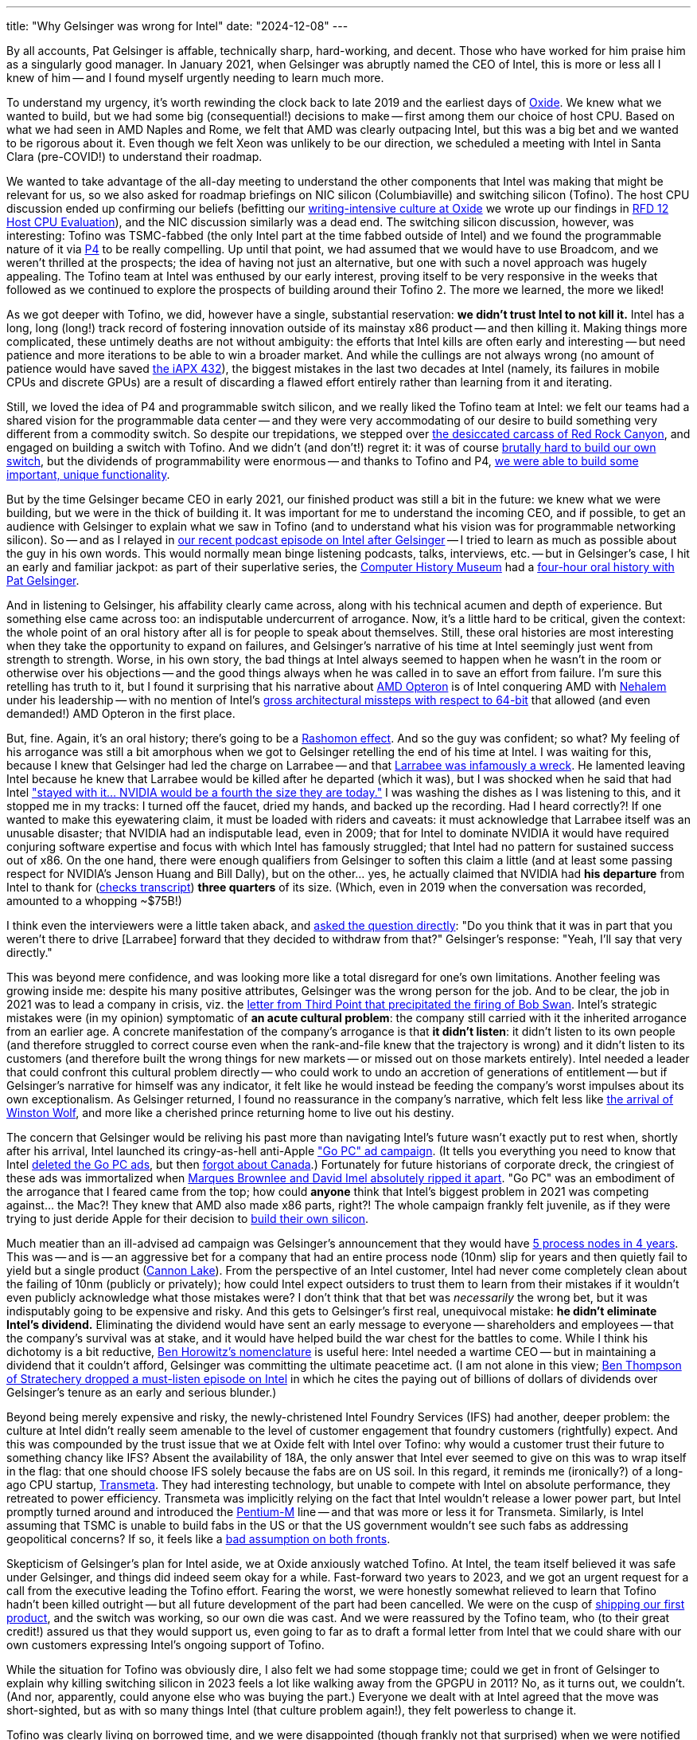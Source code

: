---
title: "Why Gelsinger was wrong for Intel"
date: "2024-12-08"
---

By all accounts, Pat Gelsinger is affable, technically sharp, hard-working, and decent.
Those who have worked for him praise him as a singularly good manager.
In January 2021, when Gelsinger was abruptly named the CEO of Intel, this is more or less all I knew of him --
and I found myself urgently needing to learn much more.

To understand my urgency, it's worth rewinding the clock back to late 2019 and the earliest
days of 
https://oxide.computer[Oxide].  We knew what we wanted to build, but we had some big (consequential!)
decisions to make -- first among them our choice of host CPU.  Based on 
what we had seen in AMD Naples and Rome, we felt that AMD was clearly outpacing Intel,
but this was a big bet and we wanted to be rigorous about it.  Even though
we felt Xeon was unlikely to be our direction, we scheduled a meeting with Intel in Santa Clara
(pre-COVID!) to understand their roadmap.

We wanted to take advantage of the all-day meeting to understand the other components that Intel was making
that might be relevant for us, so we also asked for roadmap briefings on NIC
silicon (Columbiaville) and switching silicon (Tofino).
The host CPU discussion ended up confirming our beliefs
(befitting our
https://oxide-and-friends.transistor.fm/episodes/rfds-the-backbone-of-oxide[writing-intensive culture at Oxide]
we wrote up our findings in
https://rfd.shared.oxide.computer/rfd/0012[RFD 12 Host CPU Evaluation]),
and the NIC discussion similarly was a dead end.  The switching silicon discussion, however,
was interesting:  Tofino was TSMC-fabbed (the only Intel part at the time fabbed outside of Intel)
and we found the programmable nature of it via
https://p4.org/[P4] to be really compelling.  Up until that point,
we had assumed that we would have to use Broadcom, and we weren't thrilled at the prospects;
the idea of having not just an alternative, but one with such a novel approach was hugely 
appealing.  The Tofino team at Intel was enthused by our early interest, proving itself
to be very responsive in the weeks that followed as we continued to explore the
prospects of building around their Tofino 2. The more we learned, the more we liked!

As we got deeper with Tofino, we did, however have a single, substantial reservation: **we didn't trust Intel to not kill it.**
Intel has a long, long (long!) track record of fostering innovation outside of its mainstay
x86 product -- and then killing it.
Making things more complicated, these untimely deaths are not without ambiguity:  the efforts that Intel kills are often
early and interesting -- but need patience and more iterations to be able to win a broader
market.  And while the cullings are not always wrong (no amount of patience would have saved
https://bcantrill.dtrace.org/2008/07/18/revisiting-the-intel-432/[the iAPX 432]), the
biggest mistakes in the last two decades at Intel (namely, its failures in
mobile CPUs and discrete GPUs) are a result of discarding a flawed effort entirely rather than
learning from it and iterating.

Still, we loved the idea of P4 and programmable switch silicon, and we really liked the Tofino team at Intel:
we felt our teams had a shared vision for the programmable data center -- and they were very accommodating 
of our desire to build something very different from a commodity switch.
So despite our trepidations, we stepped over 
https://www.intel.com/content/www/us/en/ark/products/codename/63546/products-formerly-red-rock-canyon.html[the desiccated carcass of Red Rock Canyon], and engaged
on building a switch with Tofino.
And we didn't (and don't!) regret it:
it was of course 
https://oxide-and-friends.transistor.fm/episodes/the-sidecar-switch-2021-11-29[brutally hard to build our own switch],
but the dividends of programmability were enormous -- and thanks to Tofino and P4,
https://oxide-and-friends.transistor.fm/episodes/rack-scale-networking[we were able to build some important,
unique functionality].

But by the time Gelsinger became CEO in early 2021, our finished product was still a bit in the future:  we knew what we were
building, but we were in the thick of building it.
It was important for me to understand the incoming CEO, and if possible, to get an audience with Gelsinger to explain what we saw in Tofino (and to understand
what his vision was for programmable networking silicon).
So -- and as I relayed in 
https://oxide-and-friends.transistor.fm/episodes/intel-after-gelsinger[our recent podcast episode on Intel after Gelsinger] -- I tried to learn as much as possible about
the guy in his own words.
This would normally mean binge listening podcasts, talks, interviews, etc. -- but in Gelsinger's case, I hit an early and familiar jackpot:
as part of their superlative series, the
https://computerhistory.org/[Computer History Museum] had a
https://www.youtube.com/watch?v=JTKkY2kZuEw[four-hour oral history with Pat Gelsinger].

And in listening to Gelsinger, his affability clearly came across, along with his technical acumen and
depth of experience.
But something else came across too:  an indisputable undercurrent of arrogance.
Now, it's a little hard to be critical, given the context:  the whole point of an oral history after all is for people to speak about themselves.
Still, these oral histories are most interesting when they take the opportunity to expand on failures, and
Gelsinger's narrative of his time at Intel seemingly just went from strength to strength.  Worse,
in his own story, the bad things at Intel always seemed to happen when he wasn't in the room or otherwise over his objections -- and
the good things always when he was called in to save an effort from failure.  I'm sure this retelling has truth to it,
but I found it surprising that his narrative about
https://en.wikipedia.org/wiki/Opteron[AMD Opteron] is of Intel conquering AMD with
https://en.wikipedia.org/wiki/Nehalem_(microarchitecture)[Nehalem] under
his leadership -- with no mention of Intel's
https://en.wikipedia.org/wiki/Itanium[gross architectural missteps with respect to 64-bit] that allowed (and even demanded!) AMD Opteron 
in the first place.

But, fine.  Again, it's an oral history; there's going to be a
https://en.wikipedia.org/wiki/Rashomon_effect[Rashomon effect].
And so the guy was confident; so what?
My feeling of his arrogance was still a bit amorphous 
when we got to Gelsinger retelling the end of his time at Intel.
I was waiting for this, because I knew that Gelsinger had led the charge on Larrabee --
and that
https://brightsideofnews.com/blog/an-inconvenient-truth-intel-larrabee-story-revealed/[Larrabee was infamously a wreck].
He lamented leaving Intel because he knew that Larrabee would be killed after he departed (which it was),
but I was shocked when he said that had Intel 
https://www.youtube.com/watch?v=MxZe1i8z-8Y&t=1000s["stayed with it... NVIDIA would be a fourth the size they are today."]
I was washing the dishes as I was listening to this, and it stopped me in my tracks:  I turned off the faucet, dried my hands, and backed up the recording.
Had I heard correctly?!
If one wanted to make this eyewatering claim, it must be loaded with riders and caveats: it must acknowledge that Larrabee itself
was an unusable disaster; that NVIDIA had an indisputable lead, even in 2009; that for Intel to dominate NVIDIA it would have required conjuring software
expertise and focus with which
Intel has famously struggled; that Intel had no pattern for sustained success out of x86.  
On the one hand, there were enough qualifiers from Gelsinger to soften this claim a little (and at least some passing respect for
NVIDIA's Jenson Huang and Bill Dally), but on the other... yes, he actually claimed that NVIDIA had **his departure** from Intel to thank
for (https://archive.computerhistory.org/resources/access/text/2019/06/102781086-05-01-acc.pdf[checks transcript]) **three quarters** of its size.  (Which, even in 2019 when the conversation was recorded, amounted to a whopping ~$75B!)

I think even the interviewers were a little taken aback, and 
https://www.youtube.com/watch?v=MxZe1i8z-8Y&t=1151s[asked the question directly]:  
"Do you think that it was in part that you weren't there to drive [Larrabee] forward that they decided to withdraw from that?"
Gelsinger's response:  "Yeah, I'll say that very directly."

This was beyond mere confidence, and was looking more like a total disregard for one's own limitations.
Another feeling was growing inside me:  despite his many positive attributes, Gelsinger was the wrong person for the job.
And to be clear, the job in 2021 was to lead a company in crisis, viz.
the
https://assets.thirdpointlimited.com/f/166217/x/8a9b8ea40d/third-point-letter-to-intel-december-2020-tpou.pdf[letter from Third Point that precipitated the firing of Bob Swan].
Intel's strategic mistakes were (in my opinion) symptomatic of **an acute cultural problem**:  the company still carried with it the inherited
arrogance from an earlier age.
A concrete manifestation of the company's arrogance is that **it didn't listen**:
it didn't listen to its own people (and therefore struggled to correct course even when the rank-and-file knew that the trajectory is wrong)
and it didn't listen to its customers (and therefore built the wrong things for new markets -- or missed out on those markets entirely).  
Intel needed a leader that could confront this cultural problem directly -- who could work to undo an accretion of generations of entitlement -- but 
if Gelsinger's narrative for himself was any indicator, it felt like he would instead be feeding the company's worst impulses about
its own exceptionalism.
As Gelsinger returned, I found no reassurance in the company's narrative, which felt less like
https://www.youtube.com/watch?v=ZN12-hJI7ws[the arrival of Winston Wolf],
and more like a cherished prince returning home to live out his destiny.

The concern that Gelsinger would be reliving his past more than navigating Intel's future wasn't exactly put to rest when, shortly after his arrival, Intel launched its cringy-as-hell 
anti-Apple
https://www.inc.com/jason-aten/intels-ad-campaign-against-apple-is-perfect-example-of-why-its-getting-beat-so-badly.html["Go PC" ad campaign].
(It tells you everything you need to know that Intel 
https://www.youtube.com/playlist?list=PLk2sjg_-F-MfQL0aUbKyDX909ZfKCUq1c[deleted the Go PC ads], but then 
https://www.youtube.com/@IntelCanada/search?query=gopc[forgot about Canada].)  Fortunately for future historians of corporate dreck, the cringiest of these ads was
immortalized when 
https://www.youtube.com/watch?v=HbkdpyUlJNs[Marques Brownlee and David Imel absolutely ripped it apart].  "Go PC" was an embodiment of the arrogance
that I feared came from the top; how could *anyone* think that Intel's biggest problem in 2021 was competing against... the Mac?!  They knew that AMD
also made x86 parts, right?!  The whole campaign frankly felt juvenile, as if they were trying to just deride Apple for their decision to 
https://en.wikipedia.org/wiki/Mac_transition_to_Apple_silicon[build their own silicon].

Much meatier than an ill-advised ad campaign was Gelsinger's announcement that they would have
https://www.anandtech.com/show/16823/intel-accelerated-offensive-process-roadmap-updates-to-10nm-7nm-4nm-3nm-20a-18a-packaging-foundry-emib-foveros[5 process nodes in 4 years].
This was -- and is -- an aggressive bet for a company that had an entire process node (10nm) slip for years and then
quietly fail to yield but a single product
(https://en.wikipedia.org/wiki/Cannon_Lake_(microprocessor)[Cannon Lake]).  From the perspective of an Intel customer, Intel had never come completely clean about 
the failing of 10nm (publicly or privately); how could Intel expect outsiders to trust them to learn from their mistakes if it wouldn't even publicly acknowledge what
those mistakes were?
I don't think that that bet was _necessarily_ the wrong bet,
but it was indisputably going to be expensive and risky.
And this gets to Gelsinger's first real, unequivocal mistake:
**he didn't eliminate Intel's dividend.**
Eliminating the dividend would have sent an early message to 
everyone -- shareholders and employees -- that the company's survival was at stake, and it would have helped build the war chest for the battles to come.
While I think his dichotomy is a bit reductive,
https://hbr.org/2011/04/peacetime-ceos-vs-wartime-ceos[Ben Horowitz's nomenclature] is useful here:  Intel needed a 
wartime CEO -- but in maintaining a dividend that it couldn't afford, Gelsinger was committing the ultimate peacetime act.
(I am not alone in this view; 
https://sharptech.fm/member/episode/gelsinger-out-at-intel-20-years-of-structural-challenges-and-strategic-blindspots-the-board-and-whats-next[Ben Thompson of Stratechery
dropped a must-listen episode on Intel] in which he
cites the paying out of billions of dollars of dividends over Gelsinger's tenure as an early and serious blunder.)

Beyond being merely expensive and risky, the newly-christened Intel Foundry Services (IFS) had another, deeper problem:  the culture at Intel
didn't really seem amenable to the level of customer engagement that foundry customers (rightfully) expect.  And this was compounded by
the trust issue that we at Oxide felt with Intel over Tofino:  why would a customer trust their future to something chancy like IFS?  Absent the
availability of 18A, the only
answer that Intel ever seemed to give on this was to wrap itself in the flag:  that one should choose IFS solely because the fabs are on US soil.  In this regard,
it reminds me (ironically?) of
a long-ago CPU startup, https://en.wikipedia.org/wiki/Transmeta[Transmeta].  They had interesting technology, but unable to compete with Intel on absolute
performance, they retreated to power efficiency.  Transmeta was implicitly relying on the fact that Intel wouldn't release a lower power part,
but Intel promptly turned around and introduced the 
https://en.wikipedia.org/wiki/Pentium_M[Pentium-M] line -- and that was more or less it for Transmeta.  Similarly, is Intel assuming that TSMC is
unable to build fabs in the US or that the US government wouldn't see such fabs as addressing geopolitical concerns?
If so, it feels like a
https://www.commerce.gov/news/press-releases/2024/11/biden-harris-administration-announces-chips-incentives-award-tsmc[bad assumption on both fronts].

Skepticism of Gelsinger's plan for Intel aside,
we at Oxide anxiously watched Tofino.  At Intel,
the team itself believed it was safe under Gelsinger,
and things did indeed seem okay for a while.
Fast-forward two years to 2023, and we got an urgent request for a call from the executive leading the Tofino effort.  Fearing the worst, we were honestly
somewhat relieved to learn that Tofino hadn't been killed outright -- but all future development of the part had been cancelled.
We were on the cusp of 
https://oxide-and-friends.transistor.fm/episodes/shipping-the-first-oxide-rack-your-questions-answered[shipping our first product],
and the switch was working, so our own die was cast.  And we were reassured by the Tofino team, who (to their great credit!) assured us
that they would support us, even going to far as to draft a formal letter from Intel that we could share with our own customers expressing
Intel's ongoing support of Tofino.  

While the situation for Tofino was obviously dire, I also felt we had some stoppage time; could we get in front of Gelsinger to explain why
killing switching silicon in 2023 feels a lot like
walking away from the GPGPU in 2011?  No, as it turns out, we couldn't.  (And nor, apparently, could anyone else who was buying the part.)
Everyone we dealt with at Intel agreed that the move
was short-sighted, but as with so many things Intel (that culture problem again!), they felt powerless to change it.  

Tofino was clearly living on borrowed time, and we were disappointed (though frankly not that surprised) when we were notified earlier this year
that Tofino was being formally killed.  It's a credit to the Tofino team (or what was left of it at that point) that they continued to be very direct with us;
this was (clearly) a decision that they disagreed with, and they were especially apologetic for the sloppy manner in which the end-of-life
was being handled (which made a mockery of Intel's own process for end-of-life management).

In the end, for all of the decisions that we made at Oxide -- out of all of the companies and parts that we bet on, out of all the
partners that we had sent
https://rfd.shared.oxide.computer/rfd/68[RFD 68 Partnership as Shared Values] to -- only one had walked away from us, and it was
the largest and best capitalized partner, who had repeatedly told us that they would not do exactly what they in fact did.
How can Intel ever expected to be trusted when they treat partners this way?

For Oxide, fortunately, Intel might have done us a favor in the limit.  While we were grateful to Tofino for allowing us to prove out our ideas on programmable networking,
we had issues with it too.  Specifically, Tofino's software and instruction set architecture remained needlessly proprietary.  We believe
that switching silicon is awaiting its "x86 moment", when open source software can be implemented for a well-defined ISA -- and we were never
going to get there with Tofino.
As we looked for our post-Tofino future, we were delighted to find the Xsight Labs team and their 
https://www.businesswire.com/news/home/20241014894143/en/Xsight-Labs-Announces-X2-Programmable-SDN-Ethernet-Switches-for-Hyperscale-and-Edge-Data-Centers-Optimized-for-the-AI-Factory-Era[X2 ASIC].  We are going to have a **lot** more to say about this part,
but suffice it to say that we see in X2 both the strengths that we saw in Tofino and _also_ the potential to be
the open substrate for programmable networking writ large.  Stay tuned!

I have great reverence for Intel and its extraordinary history, and I would never count them out (the resurrection of a clinically-dead AMD shows
what is possible!), but I also won't be integrating with any of their technology until their acute cultural issues are addressed.
With regard to these cultural issues (and his other strengths aside), Pat Gelsinger was indisputably wrong for Intel.

